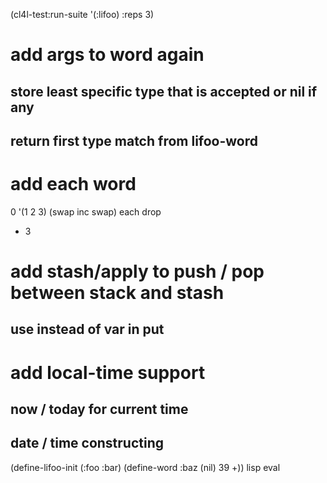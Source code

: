 (cl4l-test:run-suite '(:lifoo) :reps 3)

* add args to word again
** store least specific type that is accepted or nil if any
** return first type match from lifoo-word
* add each word
0 '(1 2 3) (swap inc swap) each drop
- 3
* add stash/apply to push / pop between stack and stash
** use instead of var in put

* add local-time support
** now / today for current time
** date / time constructing

(define-lifoo-init (:foo :bar)
 (define-word :baz (nil) 39 +)) lisp eval
